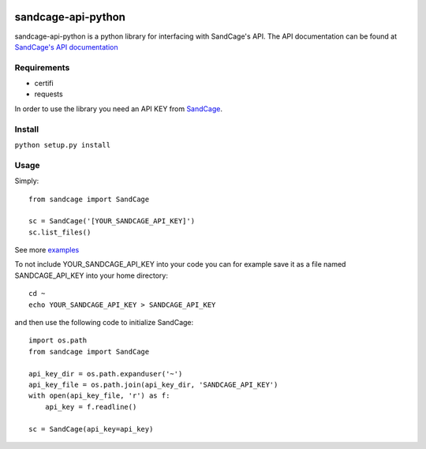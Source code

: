 
.. image:: https://scrutinizer-ci.com/g/ajjn/sandcage-api-python/badges/quality-score.png?b=master
.. image:: https://travis-ci.org/ajjn/sandcage-api-python.svg?branch=master
    :target: https://travis-ci.org/ajjn/sandcage-api-python
====================
sandcage-api-python
====================
sandcage-api-python is a python library for interfacing with SandCage's API. The API documentation can be found at `SandCage's API documentation <https://www.sandcage.com/docs/0.2/>`_


Requirements
------------
- certifi
- requests

In order to use the library you need an API KEY from `SandCage <https://www.sandcage.com>`_.

Install
-------
``python setup.py install``

Usage
-----

Simply::
  
  from sandcage import SandCage

  sc = SandCage('[YOUR_SANDCAGE_API_KEY]')
  sc.list_files()

See more `examples <examples/>`_

To not include YOUR_SANDCAGE_API_KEY into your code you can for example save it as a file named SANDCAGE_API_KEY into your home directory::

  cd ~
  echo YOUR_SANDCAGE_API_KEY > SANDCAGE_API_KEY

and then use the following code to initialize SandCage::

  import os.path
  from sandcage import SandCage

  api_key_dir = os.path.expanduser('~')
  api_key_file = os.path.join(api_key_dir, 'SANDCAGE_API_KEY')
  with open(api_key_file, 'r') as f:
      api_key = f.readline()

  sc = SandCage(api_key=api_key)
